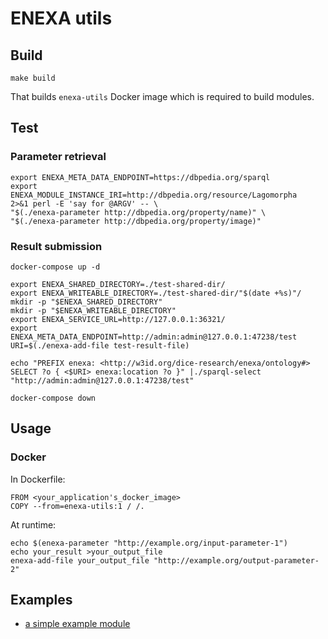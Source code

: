 * ENEXA utils
** Build
#+begin_src shell :results output silent
make build
#+end_src
That builds ~enexa-utils~ Docker image which is required to build modules.

** Test
*** Parameter retrieval
#+begin_src shell :results output silent
export ENEXA_META_DATA_ENDPOINT=https://dbpedia.org/sparql
export ENEXA_MODULE_INSTANCE_IRI=http://dbpedia.org/resource/Lagomorpha
2>&1 perl -E 'say for @ARGV' -- \
"$(./enexa-parameter http://dbpedia.org/property/name)" \
"$(./enexa-parameter http://dbpedia.org/property/image)"
#+end_src

*** Result submission
#+begin_src shell :results output silent
docker-compose up -d
#+end_src

#+begin_src shell :results output silent
export ENEXA_SHARED_DIRECTORY=./test-shared-dir/
export ENEXA_WRITEABLE_DIRECTORY=./test-shared-dir/"$(date +%s)"/
mkdir -p "$ENEXA_SHARED_DIRECTORY"
mkdir -p "$ENEXA_WRITEABLE_DIRECTORY"
export ENEXA_SERVICE_URL=http://127.0.0.1:36321/
export ENEXA_META_DATA_ENDPOINT=http://admin:admin@127.0.0.1:47238/test
URI=$(./enexa-add-file test-result-file)

echo "PREFIX enexa: <http://w3id.org/dice-research/enexa/ontology#> SELECT ?o { <$URI> enexa:location ?o }" |./sparql-select "http://admin:admin@127.0.0.1:47238/test"
#+end_src

#+begin_src shell :results output silent
docker-compose down
#+end_src

** Usage
*** Docker
In Dockerfile:
#+begin_src
FROM <your_application's_docker_image>
COPY --from=enexa-utils:1 / /.
#+end_src

At runtime:
#+begin_src shell
echo $(enexa-parameter "http://example.org/input-parameter-1")
echo your_result >your_output_file
enexa-add-file your_output_file "http://example.org/output-parameter-2"
#+end_src

** Examples
- [[../enexa-example-module][a simple example module]]
